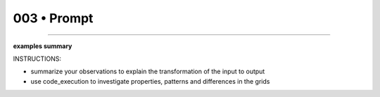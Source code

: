 .. sidebar:: meta
   :puzzle_id: 1-3aa6fb7a
   :timestamp: 24.307.195935
   :call_count: 3


003 • Prompt
============



====


**examples summary**



INSTRUCTIONS:




* summarize your observations to explain the transformation of the input to output




* use code_execution to investigate properties, patterns and differences in the grids



.. seealso::

   - :doc:`003-history`
   - :doc:`003-response`

